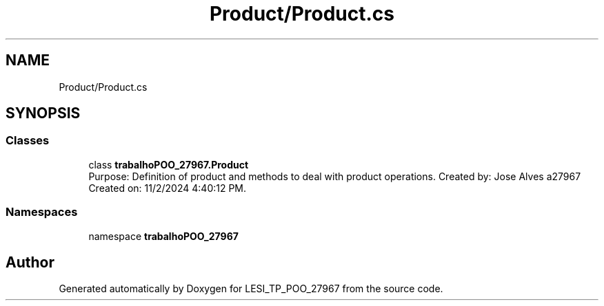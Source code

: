.TH "Product/Product.cs" 3 "Version v 1.0" "LESI_TP_POO_27967" \" -*- nroff -*-
.ad l
.nh
.SH NAME
Product/Product.cs
.SH SYNOPSIS
.br
.PP
.SS "Classes"

.in +1c
.ti -1c
.RI "class \fBtrabalhoPOO_27967\&.Product\fP"
.br
.RI "Purpose: Definition of product and methods to deal with product operations\&. Created by: Jose Alves a27967 Created on: 11/2/2024 4:40:12 PM\&. "
.in -1c
.SS "Namespaces"

.in +1c
.ti -1c
.RI "namespace \fBtrabalhoPOO_27967\fP"
.br
.in -1c
.SH "Author"
.PP 
Generated automatically by Doxygen for LESI_TP_POO_27967 from the source code\&.
